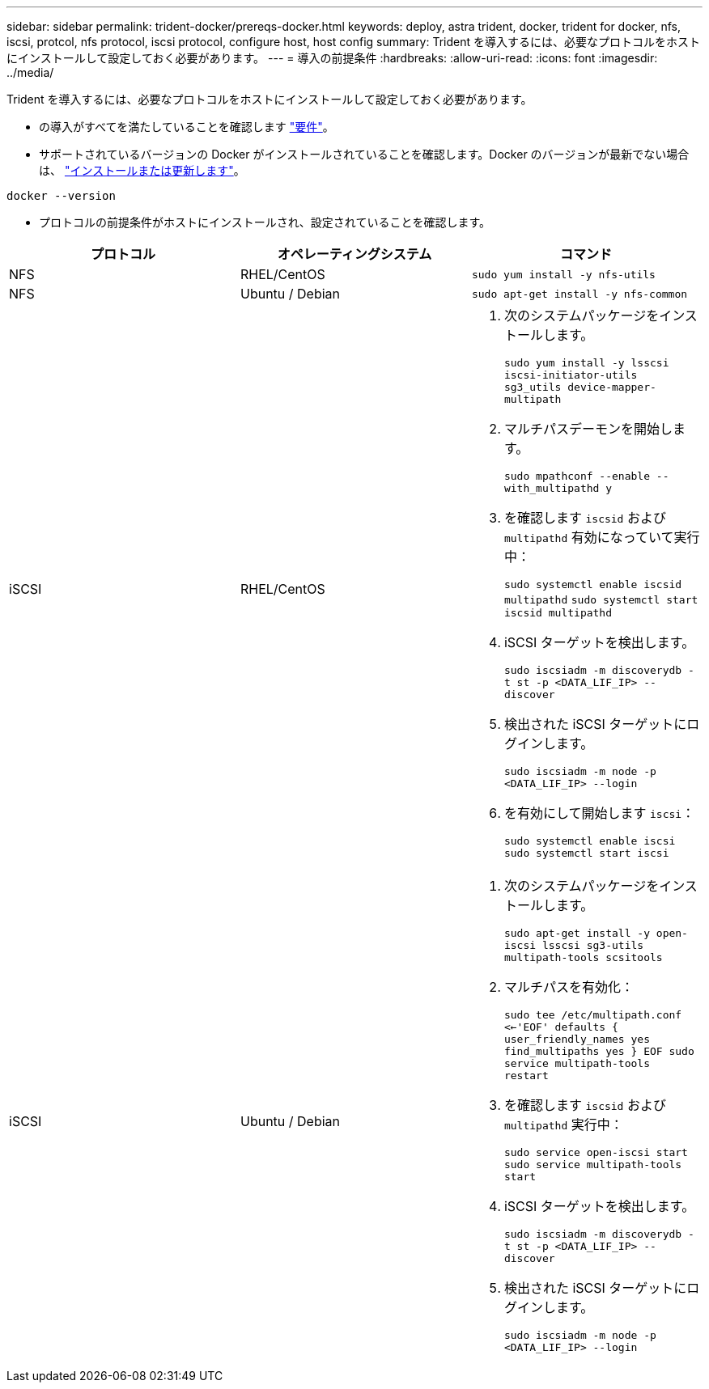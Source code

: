 ---
sidebar: sidebar 
permalink: trident-docker/prereqs-docker.html 
keywords: deploy, astra trident, docker, trident for docker, nfs, iscsi, protcol, nfs protocol, iscsi protocol, configure host, host config 
summary: Trident を導入するには、必要なプロトコルをホストにインストールして設定しておく必要があります。 
---
= 導入の前提条件
:hardbreaks:
:allow-uri-read: 
:icons: font
:imagesdir: ../media/


Trident を導入するには、必要なプロトコルをホストにインストールして設定しておく必要があります。

* の導入がすべてを満たしていることを確認します link:../trident-get-started/requirements.html["要件"^]。
* サポートされているバージョンの Docker がインストールされていることを確認します。Docker のバージョンが最新でない場合は、 https://docs.docker.com/engine/install/["インストールまたは更新します"^]。


[listing]
----
docker --version
----
* プロトコルの前提条件がホストにインストールされ、設定されていることを確認します。


[cols="3*"]
|===
| プロトコル | オペレーティングシステム | コマンド 


| NFS  a| 
RHEL/CentOS
 a| 
`sudo yum install -y nfs-utils`



| NFS  a| 
Ubuntu / Debian
 a| 
`sudo apt-get install -y nfs-common`



| iSCSI  a| 
RHEL/CentOS
 a| 
. 次のシステムパッケージをインストールします。
+
`sudo yum install -y lsscsi iscsi-initiator-utils sg3_utils device-mapper-multipath`

. マルチパスデーモンを開始します。
+
`sudo mpathconf --enable --with_multipathd y`

. を確認します `iscsid` および `multipathd` 有効になっていて実行中：
+
`sudo systemctl enable iscsid multipathd`
`sudo systemctl start iscsid multipathd`

. iSCSI ターゲットを検出します。
+
`sudo iscsiadm -m discoverydb -t st -p <DATA_LIF_IP> --discover`

. 検出された iSCSI ターゲットにログインします。
+
`sudo iscsiadm -m node -p <DATA_LIF_IP> --login`

. を有効にして開始します `iscsi`：
+
`sudo systemctl enable iscsi`
`sudo systemctl start iscsi`





| iSCSI  a| 
Ubuntu / Debian
 a| 
. 次のシステムパッケージをインストールします。
+
`sudo apt-get install -y open-iscsi lsscsi sg3-utils multipath-tools scsitools`

. マルチパスを有効化：
+
`sudo tee /etc/multipath.conf <<-'EOF'
defaults {
    user_friendly_names yes
    find_multipaths yes
}
EOF
sudo service multipath-tools restart`

. を確認します `iscsid` および `multipathd` 実行中：
+
`sudo service open-iscsi start
sudo service multipath-tools start`

. iSCSI ターゲットを検出します。
+
`sudo iscsiadm -m discoverydb -t st -p <DATA_LIF_IP> --discover`

. 検出された iSCSI ターゲットにログインします。
+
`sudo iscsiadm -m node -p <DATA_LIF_IP> --login`



|===